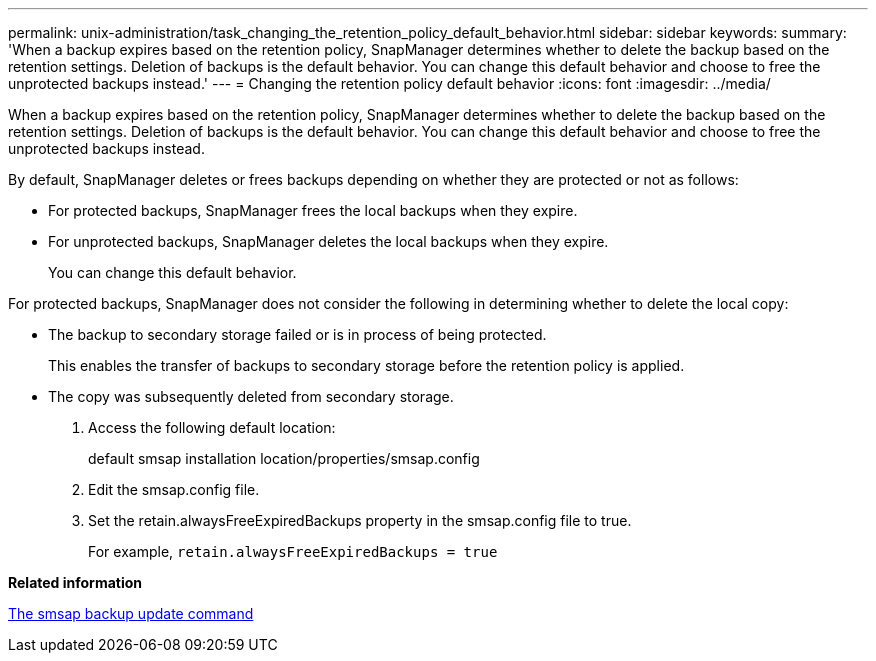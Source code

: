 ---
permalink: unix-administration/task_changing_the_retention_policy_default_behavior.html
sidebar: sidebar
keywords: 
summary: 'When a backup expires based on the retention policy, SnapManager determines whether to delete the backup based on the retention settings. Deletion of backups is the default behavior. You can change this default behavior and choose to free the unprotected backups instead.'
---
= Changing the retention policy default behavior
:icons: font
:imagesdir: ../media/

[.lead]
When a backup expires based on the retention policy, SnapManager determines whether to delete the backup based on the retention settings. Deletion of backups is the default behavior. You can change this default behavior and choose to free the unprotected backups instead.

By default, SnapManager deletes or frees backups depending on whether they are protected or not as follows:

* For protected backups, SnapManager frees the local backups when they expire.
* For unprotected backups, SnapManager deletes the local backups when they expire.
+
You can change this default behavior.

For protected backups, SnapManager does not consider the following in determining whether to delete the local copy:

* The backup to secondary storage failed or is in process of being protected.
+
This enables the transfer of backups to secondary storage before the retention policy is applied.

* The copy was subsequently deleted from secondary storage.

. Access the following default location:
+
default smsap installation location/properties/smsap.config

. Edit the smsap.config file.
. Set the retain.alwaysFreeExpiredBackups property in the smsap.config file to true.
+
For example, `retain.alwaysFreeExpiredBackups = true`

*Related information*

xref:reference_the_smosmsapbackup_update_command.adoc[The smsap backup update command]
